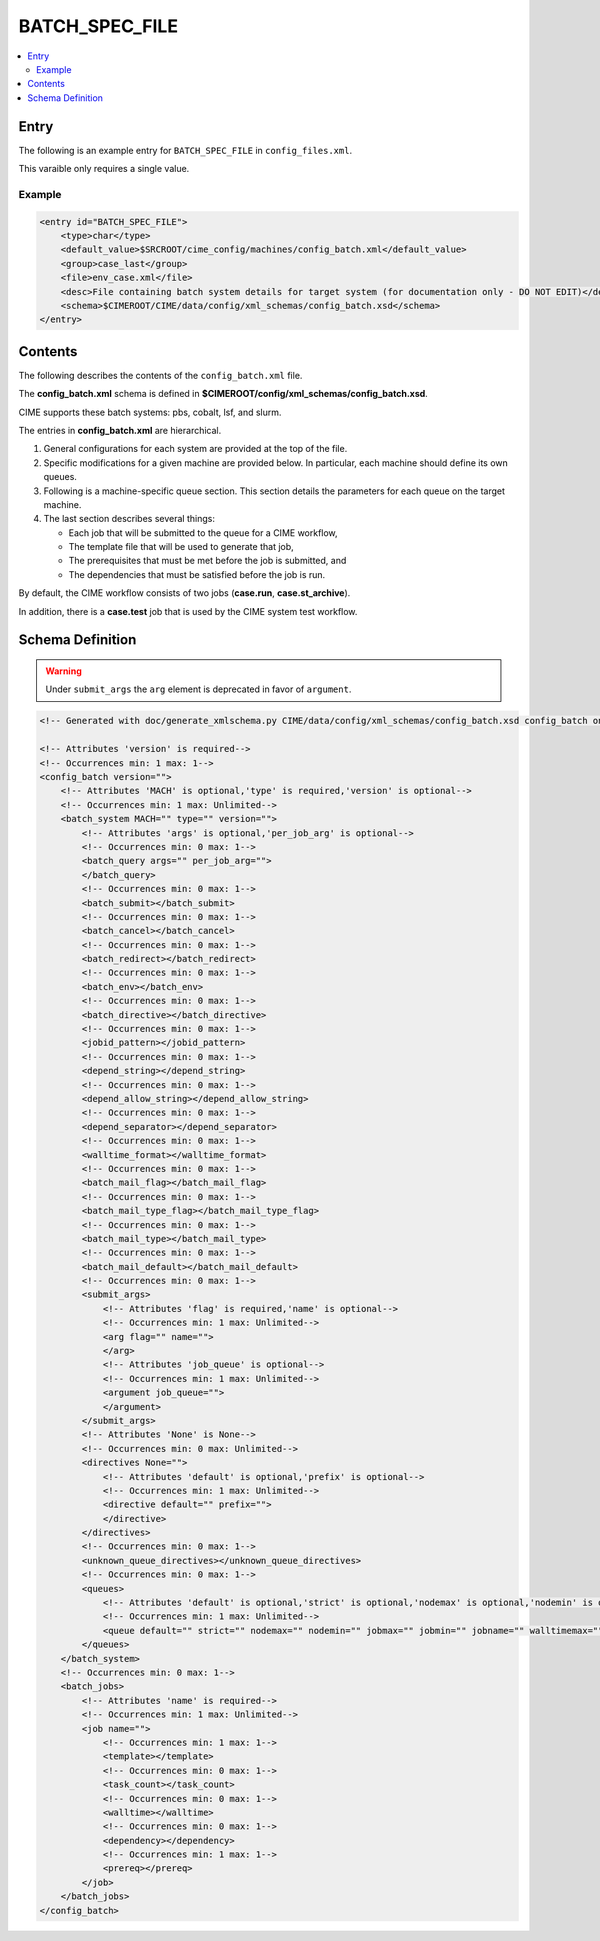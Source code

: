 .. _model_config_batch:

BATCH_SPEC_FILE
===============

.. contents::
    :local:

Entry
-----
The following is an example entry for ``BATCH_SPEC_FILE`` in ``config_files.xml``.

This varaible only requires a single value.

Example
:::::::
.. code-block:: xml

    <entry id="BATCH_SPEC_FILE">
        <type>char</type>
        <default_value>$SRCROOT/cime_config/machines/config_batch.xml</default_value>
        <group>case_last</group>
        <file>env_case.xml</file>
        <desc>File containing batch system details for target system (for documentation only - DO NOT EDIT)</desc>
        <schema>$CIMEROOT/CIME/data/config/xml_schemas/config_batch.xsd</schema>
    </entry>

Contents
--------
The following describes the contents of the ``config_batch.xml`` file.

The **config_batch.xml** schema is defined in **$CIMEROOT/config/xml_schemas/config_batch.xsd**.

CIME supports these batch systems: pbs, cobalt, lsf, and slurm.

The entries in **config_batch.xml** are hierarchical.

#. General configurations for each system are provided at the top of the file.

#. Specific modifications for a given machine are provided below. In particular, each machine should define its own queues.

#. Following is a machine-specific queue section. This section details the parameters for each queue on the target machine.

#. The last section describes several things:

   - Each job that will be submitted to the queue for a CIME workflow,
   - The template file that will be used to generate that job,
   - The prerequisites that must be met before the job is submitted, and
   - The dependencies that must be satisfied before the job is run.

By default, the CIME workflow consists of two jobs (**case.run**, **case.st_archive**).

In addition, there is a **case.test** job that is used by the CIME system test workflow.

Schema Definition
-----------------

.. warning::

    Under ``submit_args`` the ``arg`` element is deprecated in favor of ``argument``.

.. code-block:: xml

    <!-- Generated with doc/generate_xmlschema.py CIME/data/config/xml_schemas/config_batch.xsd config_batch on 2025-02-06 -->

    <!-- Attributes 'version' is required-->
    <!-- Occurrences min: 1 max: 1-->
    <config_batch version="">
        <!-- Attributes 'MACH' is optional,'type' is required,'version' is optional-->
        <!-- Occurrences min: 1 max: Unlimited-->
        <batch_system MACH="" type="" version="">
            <!-- Attributes 'args' is optional,'per_job_arg' is optional-->
            <!-- Occurrences min: 0 max: 1-->
            <batch_query args="" per_job_arg="">
            </batch_query>
            <!-- Occurrences min: 0 max: 1-->
            <batch_submit></batch_submit>
            <!-- Occurrences min: 0 max: 1-->
            <batch_cancel></batch_cancel>
            <!-- Occurrences min: 0 max: 1-->
            <batch_redirect></batch_redirect>
            <!-- Occurrences min: 0 max: 1-->
            <batch_env></batch_env>
            <!-- Occurrences min: 0 max: 1-->
            <batch_directive></batch_directive>
            <!-- Occurrences min: 0 max: 1-->
            <jobid_pattern></jobid_pattern>
            <!-- Occurrences min: 0 max: 1-->
            <depend_string></depend_string>
            <!-- Occurrences min: 0 max: 1-->
            <depend_allow_string></depend_allow_string>
            <!-- Occurrences min: 0 max: 1-->
            <depend_separator></depend_separator>
            <!-- Occurrences min: 0 max: 1-->
            <walltime_format></walltime_format>
            <!-- Occurrences min: 0 max: 1-->
            <batch_mail_flag></batch_mail_flag>
            <!-- Occurrences min: 0 max: 1-->
            <batch_mail_type_flag></batch_mail_type_flag>
            <!-- Occurrences min: 0 max: 1-->
            <batch_mail_type></batch_mail_type>
            <!-- Occurrences min: 0 max: 1-->
            <batch_mail_default></batch_mail_default>
            <!-- Occurrences min: 0 max: 1-->
            <submit_args>
                <!-- Attributes 'flag' is required,'name' is optional-->
                <!-- Occurrences min: 1 max: Unlimited-->
                <arg flag="" name="">
                </arg>
                <!-- Attributes 'job_queue' is optional-->
                <!-- Occurrences min: 1 max: Unlimited-->
                <argument job_queue="">
                </argument>
            </submit_args>
            <!-- Attributes 'None' is None-->
            <!-- Occurrences min: 0 max: Unlimited-->
            <directives None="">
                <!-- Attributes 'default' is optional,'prefix' is optional-->
                <!-- Occurrences min: 1 max: Unlimited-->
                <directive default="" prefix="">
                </directive>
            </directives>
            <!-- Occurrences min: 0 max: 1-->
            <unknown_queue_directives></unknown_queue_directives>
            <!-- Occurrences min: 0 max: 1-->
            <queues>
                <!-- Attributes 'default' is optional,'strict' is optional,'nodemax' is optional,'nodemin' is optional,'jobmax' is optional,'jobmin' is optional,'jobname' is optional,'walltimemax' is optional,'walltimemin' is optional,'walltimedef' is optional-->
                <!-- Occurrences min: 1 max: Unlimited-->
                <queue default="" strict="" nodemax="" nodemin="" jobmax="" jobmin="" jobname="" walltimemax="" walltimemin="" walltimedef=""></queue>
            </queues>
        </batch_system>
        <!-- Occurrences min: 0 max: 1-->
        <batch_jobs>
            <!-- Attributes 'name' is required-->
            <!-- Occurrences min: 1 max: Unlimited-->
            <job name="">
                <!-- Occurrences min: 1 max: 1-->
                <template></template>
                <!-- Occurrences min: 0 max: 1-->
                <task_count></task_count>
                <!-- Occurrences min: 0 max: 1-->
                <walltime></walltime>
                <!-- Occurrences min: 0 max: 1-->
                <dependency></dependency>
                <!-- Occurrences min: 1 max: 1-->
                <prereq></prereq>
            </job>
        </batch_jobs>
    </config_batch>
